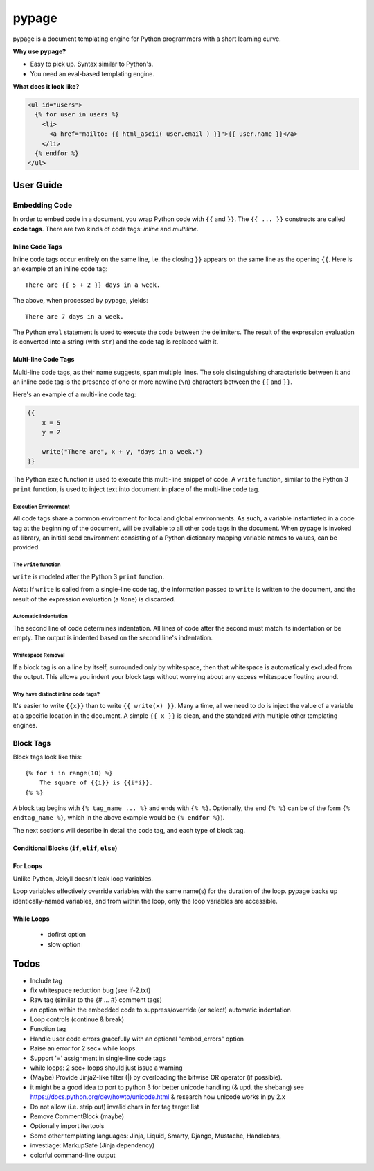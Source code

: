 ======
pypage
======
pypage is a document templating engine for Python programmers with a short learning curve.

**Why use pypage?**

- Easy to pick up. Syntax similar to Python's.
- You need an eval-based templating engine.

**What does it look like?**

.. code-block:: html

    <ul id="users">
      {% for user in users %}
        <li>
          <a href="mailto: {{ html_ascii( user.email ) }}">{{ user.name }}</a>
        </li>
      {% endfor %}
    </ul>

User Guide
----------

Embedding Code
~~~~~~~~~~~~~~
In order to embed code in a document, you wrap Python code with ``{{`` and ``}}``. The ``{{ ... }}`` constructs are called **code tags**. There are two kinds of code tags: *inline* and *multiline*.

Inline Code Tags
++++++++++++++++
Inline code tags occur entirely on the same line, i.e. the closing ``}}`` appears on the same line as the opening ``{{``. Here is an example of an inline code tag::

    There are {{ 5 + 2 }} days in a week.

The above, when processed by pypage, yields::

    There are 7 days in a week.

The Python ``eval`` statement is used to execute the code between the delimiters. The result of the expression evaluation is converted into a string (with ``str``) and the code tag is replaced with it.

Multi-line Code Tags
++++++++++++++++++++
Multi-line code tags, as their name suggests, span multiple lines. The sole distinguishing characteristic between it and an inline code tag is the presence of one or more newline (``\n``) characters between the ``{{`` and ``}}``. 

Here's an example of a multi-line code tag:

.. code-block:: python

    {{
        x = 5
        y = 2

        write("There are", x + y, "days in a week.")
    }}

The Python ``exec`` function is used to execute this multi-line snippet of code. A ``write`` function, similar to the Python 3 ``print`` function, is used to inject text into document in place of the multi-line code tag.

Execution Environment
^^^^^^^^^^^^^^^^^^^^^
All code tags share a common environment for local and global environments. As such, a variable instantiated in a code tag at the beginning of the document, will be available to all other code tags in the document. When pypage is invoked as library, an initial seed environment consisting of a Python dictionary mapping variable names to values, can be provided.

The ``write`` function
^^^^^^^^^^^^^^^^^^^^^
``write`` is modeled after the Python 3 ``print`` function.

*Note:* If ``write`` is called from a single-line code tag, the information passed to ``write`` is written to the document, and the result of the expression evaluation (a ``None``) is discarded.

Automatic Indentation
^^^^^^^^^^^^^^^^^^^^^
The second line of code determines indentation. All lines of code after the second must match its indentation or be empty. The output is indented based on the second line's indentation.

Whitespace Removal
^^^^^^^^^^^^^^^^^^
If a block tag is on a line by itself, surrounded only by whitespace, then that whitespace is automatically excluded from the output. This allows you indent your block tags without worrying about any excess whitespace floating around.

Why have distinct inline code tags?
^^^^^^^^^^^^^^^^^^^^^^^^^^^^^^^^^^^
It's easier to write ``{{x}}`` than to write ``{{ write(x) }}``. Many a time, all we need to do is inject the value of a 
variable at a specific location in the document. A simple ``{{ x }}`` is clean, and the standard with multiple other templating engines.

Block Tags
~~~~~~~~~~

Block tags look like this::

  {% for i in range(10) %}
      The square of {{i}} is {{i*i}}.
  {% %}

A block tag begins with ``{% tag_name ... %}`` and ends with ``{% %}``. Optionally, the end ``{% %}`` can be of the form ``{% endtag_name %}``, which in the above example would be ``{% endfor %}``).

The next sections will describe in detail the code tag, and each type of block tag.

Conditional Blocks (``if``, ``elif``, ``else``)
+++++++++++++++++++++++++++++++++++++++++++++++

For Loops
++++++++++
Unlike Python, Jekyll doesn't leak loop variables.

Loop variables effectively override variables with the same name(s) for the duration of the loop. pypage backs up identically-named variables, and from within the loop, only the loop variables are accessible.


While Loops
+++++++++++
  - dofirst option
  - slow option


Todos
-----

- Include tag

- fix whitespace reduction bug (see if-2.txt)

- Raw tag (similar to the {# ... #} comment tags)

- an option within the embedded code to suppress/override (or select) automatic indentation

- Loop controls (continue & break)

- Function tag

- Handle user code errors gracefully with an optional "embed_errors" option

- Raise an error for 2 sec+ while loops.

- Support '=' assignment in single-line code tags

- while loops: 2 sec+ loops should just issue a warning

- (Maybe) Provide Jinja2-like filter (|) by overloading the bitwise OR operator (if possible).

- it might be a good idea to port to python 3 for better unicode handling  (& upd. the shebang)
  see https://docs.python.org/dev/howto/unicode.html  & research how unicode works in py 2.x

- Do not allow (i.e. strip out) invalid chars in for tag target list

- Remove CommentBlock (maybe)

- Optionally import itertools

- Some other templating languages: Jinja, Liquid, Smarty, Django, Mustache, Handlebars, 

- investiage: MarkupSafe (Jinja dependency)

- colorful command-line output

.. _reStructuredText: http://docutils.sourceforge.net/docs/user/rst/quickref.html
.. _Jinja: http://jinja.pocoo.org/docs/
.. _Liquid: https://github.com/Shopify/liquid/wiki/Liquid-for-Designers
